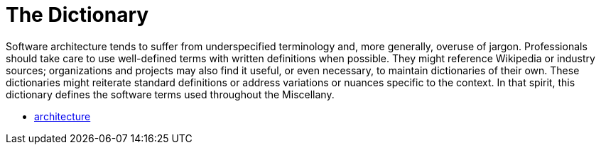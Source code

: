 
= The Dictionary

Software architecture tends to suffer from underspecified terminology and, more generally, overuse of jargon.
Professionals should take care to use well-defined terms with written definitions when possible.
They might reference Wikipedia or industry sources; organizations and projects may also find it useful, or even necessary, to maintain dictionaries of their own.
These dictionaries might reiterate standard definitions or address variations or nuances specific to the context. In that spirit, this dictionary defines the software terms used throughout the Miscellany.

* link:architecture[]
